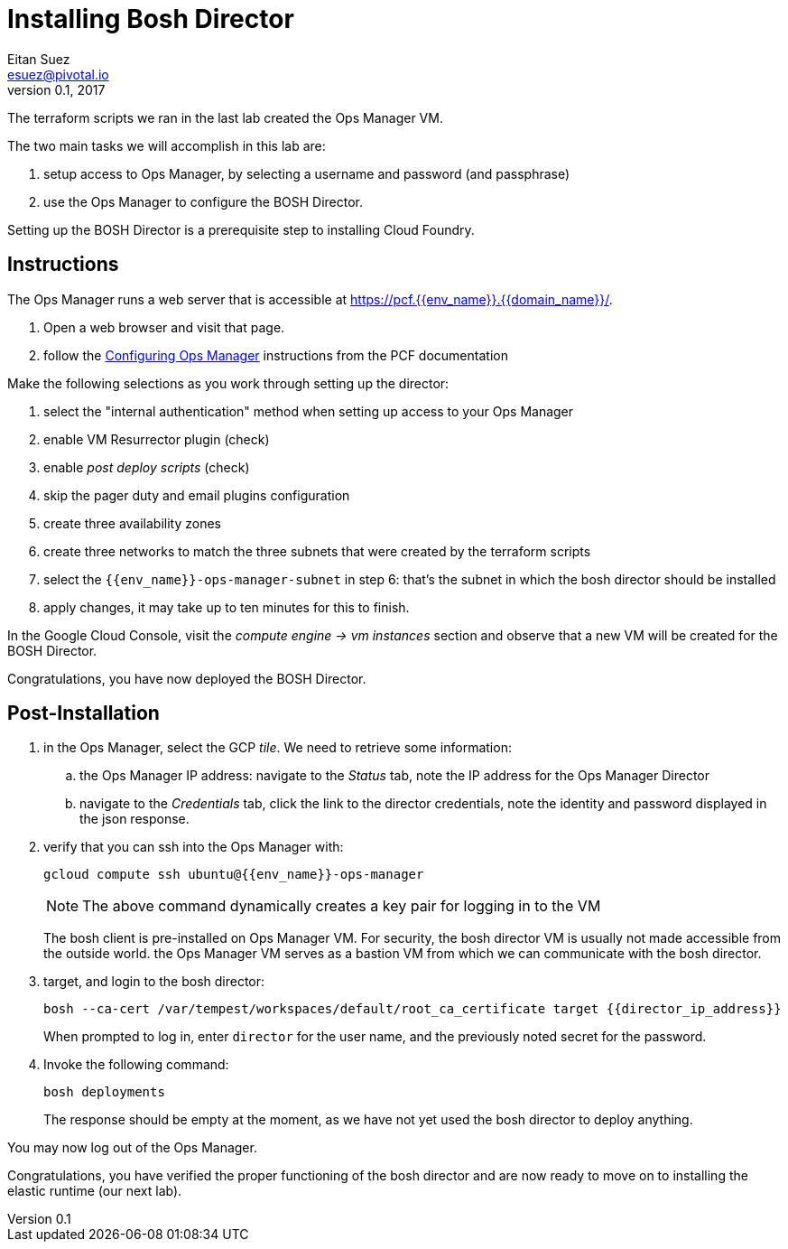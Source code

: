 = Installing Bosh Director
Eitan Suez <esuez@pivotal.io>
v0.1, 2017
:domain_name: {{domain_name}}
:env_name: {{env_name}}
:director_ip_address: {{director_ip_address}}


The terraform scripts we ran in the last lab created the Ops Manager VM.

The two main tasks we will accomplish in this lab are:

. setup access to Ops Manager, by selecting a username and password (and passphrase)
. use the Ops Manager to configure the BOSH Director.

Setting up the BOSH Director is a prerequisite step to installing Cloud Foundry.

== Instructions

The Ops Manager runs a web server that is accessible at https://pcf.{env_name}.{domain_name}/.

. Open a web browser and visit that page.

. follow the http://docs.pivotal.io/pivotalcf/customizing/gcp-om-config.html[Configuring Ops Manager^] instructions from the PCF documentation

Make the following selections as you work through setting up the director:

. select the "internal authentication" method when setting up access to your Ops Manager
. enable VM Resurrector plugin (check)
. enable _post deploy scripts_ (check)
. skip the pager duty and email plugins configuration
. create three availability zones
. create three networks to match the three subnets that were created by the terraform scripts
. select the `{env_name}-ops-manager-subnet` in step 6:  that's the subnet in which the bosh director should be installed
. apply changes, it may take up to ten minutes for this to finish.

In the Google Cloud Console, visit the _compute engine -> vm instances_ section and observe that a new VM will be created for the BOSH Director.

Congratulations, you have now deployed the BOSH Director.

== Post-Installation

. in the Ops Manager, select the GCP _tile_.  We need to retrieve some information:
.. the Ops Manager IP address: navigate to the _Status_ tab, note the IP address for the Ops Manager Director
.. navigate to the _Credentials_ tab, click the link to the director credentials, note the identity and password displayed in the json response.

. verify that you can ssh into the Ops Manager with:
+
[source.terminal]
----
gcloud compute ssh ubuntu@{{env_name}}-ops-manager
----
+
NOTE: The above command dynamically creates a key pair for logging in to the VM
+
The bosh client is pre-installed on Ops Manager VM.  For security, the bosh director VM is usually not made accessible from the outside world.  the Ops Manager VM serves as a bastion VM from which we can communicate with the bosh director.

. target, and login to the bosh director:
+
[source.terminal]
----
bosh --ca-cert /var/tempest/workspaces/default/root_ca_certificate target {{director_ip_address}}
----
+
When prompted to log in, enter `director` for the user name, and the previously noted secret for the password.

. Invoke the following command:
+
[source.terminal]
----
bosh deployments
----
+
The response should be empty at the moment, as we have not yet used the bosh director to deploy anything.

You may now log out of the Ops Manager.

Congratulations, you have verified the proper functioning of the bosh director and are now ready to move on to installing the elastic runtime (our next lab).
